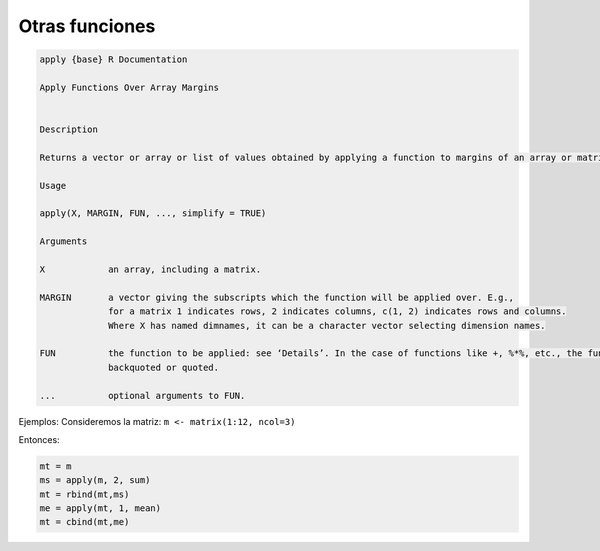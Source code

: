 Otras funciones
===============

.. code:: R

   apply {base}	R Documentation
   
   Apply Functions Over Array Margins


   Description

   Returns a vector or array or list of values obtained by applying a function to margins of an array or matrix.

   Usage

   apply(X, MARGIN, FUN, ..., simplify = TRUE)

   Arguments

   X	        an array, including a matrix.

   MARGIN	a vector giving the subscripts which the function will be applied over. E.g., 
                for a matrix 1 indicates rows, 2 indicates columns, c(1, 2) indicates rows and columns. 
                Where X has named dimnames, it can be a character vector selecting dimension names.

   FUN	        the function to be applied: see ‘Details’. In the case of functions like +, %*%, etc., the function name must be 
                backquoted or quoted.

   ...	        optional arguments to FUN.


Ejemplos: Consideremos la matriz: ``m <- matrix(1:12, ncol=3)``

Entonces:

.. code:: R

   mt = m
   ms = apply(m, 2, sum)
   mt = rbind(mt,ms)
   me = apply(mt, 1, mean)
   mt = cbind(mt,me)


